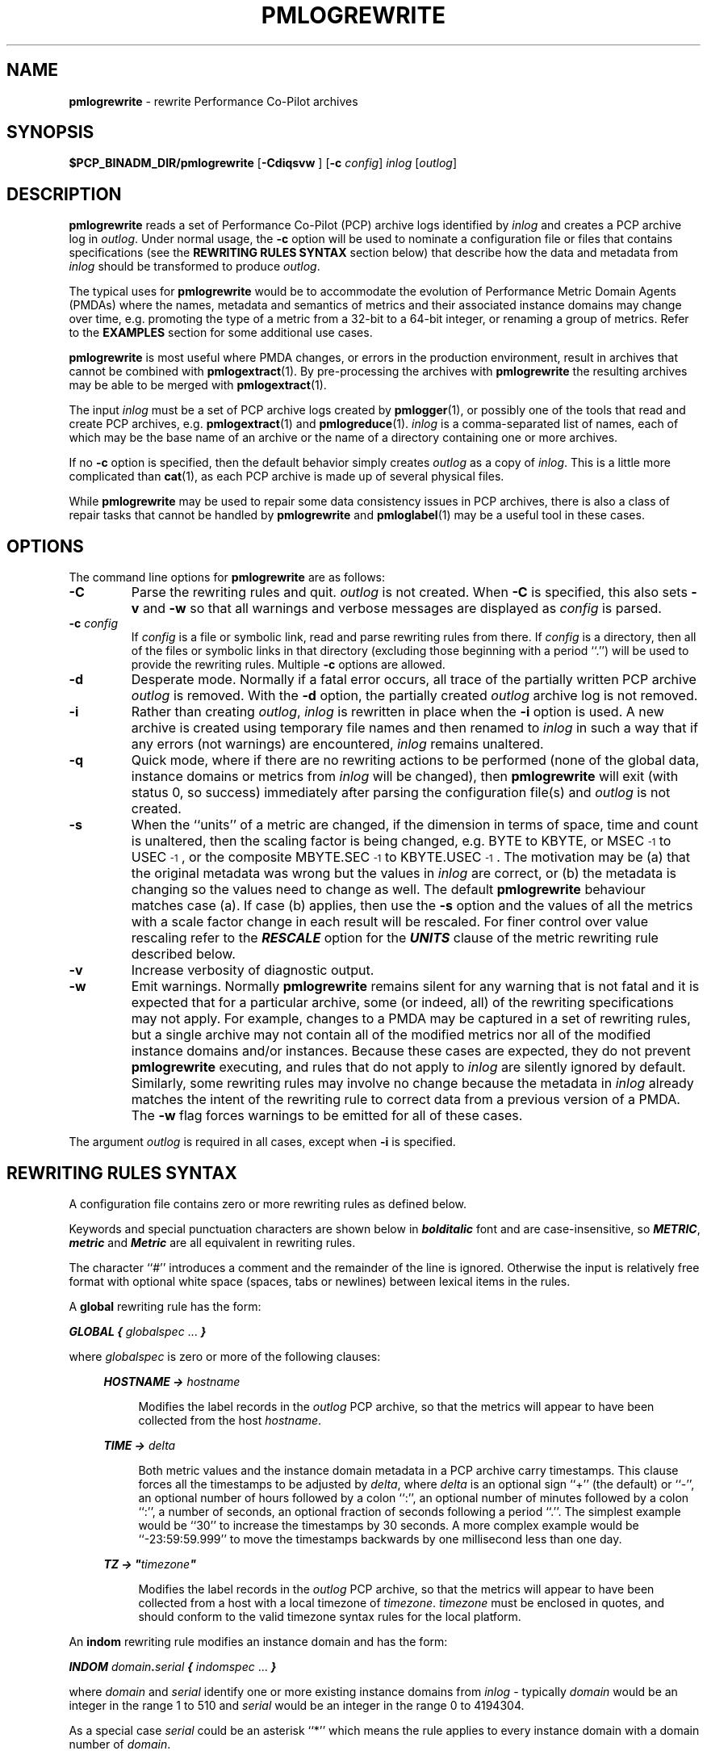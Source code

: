 '\"macro stdmacro
.\"
.\" Copyright (c) 2016 Red Hat.  All Rights Reserved.
.\" Copyright (c) 2011 Ken McDonell.  All Rights Reserved.
.\" 
.\" This program is free software; you can redistribute it and/or modify it
.\" under the terms of the GNU General Public License as published by the
.\" Free Software Foundation; either version 2 of the License, or (at your
.\" option) any later version.
.\" 
.\" This program is distributed in the hope that it will be useful, but
.\" WITHOUT ANY WARRANTY; without even the implied warranty of MERCHANTABILITY
.\" or FITNESS FOR A PARTICULAR PURPOSE.  See the GNU General Public License
.\" for more details.
.\" 
.\"
.TH PMLOGREWRITE 1 "" "Performance Co-Pilot"
.SH NAME
\f3pmlogrewrite\f1 \- rewrite Performance Co-Pilot archives
.SH SYNOPSIS
\f3$PCP_BINADM_DIR/pmlogrewrite\f1
[\f3\-Cdiqsvw \f1]
[\f3\-c\f1 \f2config\f1]
\f2inlog\f1 [\f2outlog\f1]
.SH DESCRIPTION
.de KW
\\f(BI\\$1\\fP\\$2
..
.B pmlogrewrite
reads a set of Performance Co-Pilot (PCP) archive logs
identified by
.I inlog
and creates a PCP archive log in
.IR outlog .
Under normal usage, the
.B \-c
option will be used to nominate a configuration file or files
that contains specifications (see the
.B "REWRITING RULES SYNTAX"
section below)
that describe how the data and metadata from
.I inlog
should be transformed to produce
.IR outlog .
.PP
The typical uses for
.B pmlogrewrite
would be to accommodate the evolution of Performance Metric Domain Agents
(PMDAs) where the names, metadata and semantics of metrics and their associated
instance domains may change over time, e.g. promoting the type of a metric
from a 32-bit to a 64-bit integer, or renaming a group of metrics.
Refer to the
.B EXAMPLES
section for some additional use cases.
.PP
.B pmlogrewrite
is most useful where PMDA changes, or errors in the production environment,
result in archives that cannot be combined with
.BR pmlogextract (1).
By pre-processing the archives with
.B pmlogrewrite
the resulting archives may be able to be merged with
.BR pmlogextract (1).
.PP
The input
.I inlog
must be a set of PCP archive logs
created by
.BR pmlogger (1),
or possibly one of the tools that read and create PCP archives, e.g.
.BR pmlogextract (1)
and
.BR pmlogreduce (1).
.I inlog
is a comma-separated list of names, each
of which may be the base name of an archive or the name of a directory containing
one or more archives.
.PP
If no
.B \-c
option is specified, then the default behavior simply creates
.I outlog
as a copy of
.IR inlog .
This is a little more complicated than
.BR cat (1),
as each PCP archive is made up of several physical files.
.PP
While
.B pmlogrewrite
may be used to repair some data consistency issues in PCP archives,
there is also a class of repair tasks that cannot be handled by
.B pmlogrewrite
and
.BR pmloglabel (1)
may be a useful tool in these cases.
.SH OPTIONS
The command line options for
.B pmlogrewrite
are as follows:
.TP 7
.B \-C
Parse the rewriting rules and quit.
.I outlog
is not created.
When
.B \-C
is specified, this also sets
.B \-v
and
.B \-w
so that all warnings and verbose messages are displayed as
.I config
is parsed.
.TP 7
.BI \-c " config"
If
.I config
is a file or symbolic link,
read and parse rewriting rules from there.
If
.I config
is a directory, then all of the files or symbolic links in that
directory (excluding those beginning with a period ``.'') will
be used to provide the rewriting rules.
Multiple
.B \-c
options are allowed.
.TP 7
.B \-d
Desperate mode.  Normally if a fatal error occurs, all trace of
the partially written PCP archive
.I outlog
is removed.  With the
.B \-d
option, the partially created
.I outlog
archive log is not removed.
.TP 7
.B \-i
Rather than creating
.IR outlog ,
.I inlog
is rewritten in place when the
.B \-i
option is used.
A new archive is created using temporary file names and then renamed to 
.I inlog
in such a way that
if any errors (not warnings) are encountered,
.I inlog
remains unaltered.
.TP 7
.B \-q
Quick mode, where if there are no rewriting actions to be
performed (none of the global data, instance domains or metrics
from
.I inlog
will be changed), then
.B pmlogrewrite
will exit (with status 0, so success) immediately after parsing
the configuration file(s) and
.I outlog
is not created.
.TP 7
.B \-s
When the ``units'' of a metric are changed, if the dimension in terms
of space, time and count is unaltered, then the scaling factor is being changed,
e.g. BYTE to KBYTE, or MSEC\u\s-3-1\s0\d to USEC\u\s-3-1\s0\d, or the
composite MBYTE.SEC\u\s-3-1\s0\d to KBYTE.USEC\u\s-3-1\s0\d.
The
motivation may be (a) that the original metadata was wrong but the
values in
.I inlog
are correct, or (b) the metadata is changing so the values need
to change as well.  The default
.B pmlogrewrite
behaviour matches case (a).  If case (b) applies, then use the
.B \-s
option and the values of all the
metrics with a scale factor change in each result will be rescaled.
For finer control over value rescaling refer to
the
.KW RESCALE
option for the
.KW UNITS
clause of the metric rewriting rule described below.
.TP 7
.BI \-v
Increase verbosity of diagnostic output.
.TP 7
.BI \-w
Emit warnings.  Normally
.B pmlogrewrite
remains silent for any warning that is not fatal and
it is expected that for a particular archive, some (or indeed, all)
of the rewriting specifications may not apply.  For example, changes to
a PMDA may be captured in a set of rewriting rules, but a single archive
may not contain all of the modified metrics nor all of the modified
instance domains and/or instances.  Because these cases are expected,
they do not prevent
.B pmlogrewrite
executing, and rules that do not apply to
.I inlog
are silently ignored by default.
Similarly, some rewriting rules may involve no change because
the metadata in
.I inlog
already matches the intent of the rewriting rule to correct data
from a previous version of a PMDA.
The
.B \-w
flag forces warnings to be emitted for all of these cases.
.PP
The argument
.I outlog
is required in all cases, except when
.B \-i
is specified.
.SH REWRITING RULES SYNTAX
A configuration file
contains zero or more rewriting rules as defined below.
.PP
Keywords and special punctuation characters are shown below in
.KW bolditalic
font and are case-insensitive, so
.KW METRIC ,
.KW metric
and
.KW Metric
are all equivalent in rewriting rules.
.PP
The character ``#'' introduces
a comment and the remainder of the line is ignored.  Otherwise the
input is relatively free format with optional white space (spaces, tabs or
newlines) between lexical items in the rules.
.PP
A
.B global
rewriting rule has the form:
.PP
.KW GLOBAL
.KW {
.I globalspec
\&...
.KW }
.PP
where
.I globalspec
is zero or more of the following clauses:
.RS +4n
.PP
.KW HOSTNAME
.KW ->
.I hostname
.RS +4n
.PP
Modifies the label records in the
.I outlog
PCP archive, so that the metrics will appear to have
been collected from the host
.IR hostname .
.RE
.PP
.KW TIME
.KW ->
.I delta
.RS +4n
.PP
Both metric values and the instance domain metadata in a PCP
archive carry timestamps.
This clause forces all the timestamps to be adjusted by
.IR delta ,
where
.I delta
is an optional sign ``+'' (the default) or ``\-'', an optional number of
hours followed by a colon ``:'', an optional number of minutes followed by a 
colon ``:'', a number of seconds, an optional fraction of seconds following
a period ``.''.  The simplest example would be ``30'' to increase the
timestamps by 30 seconds.  A more complex example would be ``\-23:59:59.999''
to move the timestamps backwards by one millisecond less than one day.
.RE
.PP
.KW TZ
.KW ->
\f(BI"\fP\fItimezone\fP\f(BI"\fP
.RS +4n
.PP
Modifies the label records in the
.I outlog
PCP archive, so that the metrics will appear to have been
collected from a host with a local timezone of
.IR timezone .
.I timezone
must be enclosed in quotes, and should conform to the valid
timezone syntax rules for the local platform.
.RE
.RE
.PP
An
.B indom
rewriting rule modifies an instance domain and has the form:
.PP
.KW INDOM
\fIdomain\fP\f(BI.\fP\fIserial\fP
.KW {
.I indomspec
\&...
.KW }
.PP
where
.I domain
and
.I serial
identify one or more existing instance domains from
.I inlog
\- typically
.I domain
would be an integer in the range 1 to 510
and
.I serial
would be an integer in the range 0 to 4194304.
.PP
As a special
case
.I serial
could be an asterisk ``*'' which means the rule applies to every
instance domain with a domain number of
.IR domain .
.PP
If a designated instance domain is not in
.I inlog
the rule has no effect.
.PP
The
.I indomspec
is zero or more of the following clauses:
.RS +4n
.PP
.KW INAME
"\fIoldname\fP"
.KW ->
"\fInewname\fP"
.RS +4n
.PP
The instance identified by the external instance name
.I oldname
is renamed to
.IR newname .
Both
.I oldname
and
.I newname
must be enclosed in quotes.
.PP
As a special case, the new name may be the keyword
.KW DELETE
(with no quotes), and then the instance
.I oldname
will be expunged from
.I outlog
which removes it from the instance domain metadata and removes all
values of this instance for all the associated metrics.
.PP
If the instance names contain any embedded
spaces then special care needs to be taken in respect of the
PCP instance naming rule that treats the leading non-space
part of the instance name as the unique portion of the name for
the purposes of matching and ensuring uniqueness within an
instance domain, refer to
.BR pmdaInstance (3)
for a discussion of this issue.
.PP
As an illustration, consider the hypothetical instance domain for a metric
which contains 2 instances with the following names:
.RS +4
.ft CW
.nf
red
eek urk
.fi
.ft P
.RE
.PP
Then some possible
.KW INAME
clauses might be:
.TP +10n
\f(CW"eek" -> "yellow like a flower"\fP
Acceptable,
.I oldname
"eek" matches the "eek urk" instance.
.TP +10n
\f(CW"red" -> "eek"\fP
Error,
.I newname
"eek" matches the existing "eek urk"
instance.
.TP +10n
\f(CW"eek urk" -> "red of another hue"\fP
Error,
.I newname
"red of another hue" matches the existing "red"
instance.
.RE
.PP
.KW INDOM
.KW ->
\fInewdomain\fP\f(BI.\fP\fInewserial\fP
.RS +4n
.PP
Modifies the metadata for the instance domain and every metric associated
with the instance domain.
As a special case,
.I newserial
could be an asterisk ``*'' which means use
.I serial
from the 
.B indom
rewriting rule, although this is most useful when
.I serial
is also an asterisk.
So for example:
.RS +4n
.ft CW
indom 29.* { indom -> 109.* }
.ft P
.RE
will move all instance domains from domain 29 to domain 109.
.RE
.PP
.KW INDOM
.KW ->
.KW DUPLICATE
\fInewdomain\fP\f(BI.\fP\fInewserial\fP
.RS +4n
.PP
A special case of the previous
.KW INDOM
clause where the instance domain is a duplicate copy of the
\fIdomain\fP\f(BI.\fP\fIserial\fP instance domain from the
.I indom
rewriting rule, and then any
mapping rules are applied to the copied
\fInewdomain\fP\f(BI.\fP\fInewserial\fP instance domain.  This is
useful when a PMDA is split and the same instance domain needs to
be replicated for domain \fIdomain\fP and domain \fInewdomain\fP.
So for example if the metrics
.I foo.one
and
.I foo.two
are both defined over instance domain 12.34, and
.I foo.two
is moved to another PMDA using domain 27, then the
following rewriting rules could be used:
.RS +4n
.ft CW
indom 12.34 { indom -> duplicate 27.34 }
.br
metric foo.two { indom -> 27.34 pmid -> 27.*.*  }
.ft P
.RE
.RE
.PP
.KW INST
\fIoldid\fP
.KW ->
\fInewid\fP
.RS +4n
.PP
The instance identified by the internal instance identifier
.I oldid
is renumbered to
.IR newid .
Both
.I oldid
and
.I newid
are integers in the range 0 to 2\u\s-331\s0\d-1.
.PP
As a special case,
.I newid
may be the keyword
.KW DELETE
and then the instance
.I oldid
will be expunged from
.I outlog
which removes it from the instance domain metadata and removes all
values of this instance for all the associated metrics.
.RE
.RE
.PP
A
.B metric
rewriting rule has the form:
.PP
.KW METRIC
.I metricid
.KW {
.I metricspec
\&...
.KW }
.PP
where
.I metricid
identifies one or more existing metrics from
.I inlog
using either a metric name, or the internal encoding for a metric's PMID as
\fIdomain\fP\f(BI.\fP\fIcluster\fP\f(BI.\fP\fIitem\fP.
In the latter case, typically
.I domain
would be an integer in the range 1 to 510,
.I cluster
would be an integer in the range 0 to 4095,
and
.I item
would be an integer in the range 0 to 1023.
.PP
As special
cases
.I item
could be an asterisk ``*'' which means the rule applies to every
metric with a domain number of
.I domain
and a cluster number of
.IR cluster ,
or
.I cluster
could be an asterisk which means the rule applies to every
metric with a domain number of
.I domain
and an item number of
.IR item ,
or both
.I cluster
and
.I item
could be asterisks, and rule applies to every metric with a domain
number of
.IR domain .
.PP
If a designated metric is not in
.I inlog
the rule has no effect.
.PP
The
.I metricspec
is zero or more of the following clauses:
.RS +4n

.PP
.KW DELETE
.RS +4n
.PP
The metric is completely removed from
.IR outlog ,
both the metadata and all values in results are expunged.
.RE

.PP
.KW INDOM
.KW ->
\fInewdomain\fP\f(BI.\fP\fInewserial\fP [
.I pick
]
.RS +4n
.PP
Modifies the metadata to change the instance domain for this metric.
The new instance domain must exist in
.IR outlog .
.PP
The optional
.I pick
clause may be used to select one input value, or compute an aggregate
value from the instances in an input result, or assign an internal
instance identifier to a single output value.
If no
.I pick
clause is specified, the default behaviour is to copy all input values
from each input result to
an output result, however if the input instance domain is singular
(indom
.BR PM_INDOM_NULL )
then the one output value must be assigned an internal instance
identifier, which is 0 by default, unless over-ridden by a
.KW INST
or
.KW INAME
clause as defined below.
.PP
The choices for
.I pick
are as follows:
.TP +12n
\f(BIOUTPUT FIRST\fP
choose the value of the first instance from each input result
.TP +12n
\f(BIOUTPUT LAST\fP
choose the value of the last instance from each input result
.TP +12n
\f(BIOUTPUT INST\fP \fIinstid\fP
choose the value of the instance with internal instance identifier
.I instid
from each result; the sequence of rewriting rules ensures the
.KW OUTPUT
processing happens before instance identifier renumbering
from any associated
.B indom
rule, so
.I instid
should be one of the internal instance identifiers that appears in
.I inlog
.TP +12n
\f(BIOUTPUT INAME\fP "\fIname\fP"
choose the value of the instance with
.I name
for its external instance name
from each result; the sequence of rewriting rules ensures the
.KW OUTPUT 
processing happens before instance renaming
from any associated
.B indom
rule, so
.I name
should be one of the external instance names that appears in
.I inlog
.TP +12n
\f(BIOUTPUT MIN\fP
choose the smallest value in each result (metric type must be numeric
and output instance will be 0 for a non-singular instance domain)
.TP +12n
\f(BIOUTPUT MAX\fP
choose the largest value in each result (metric type must be numeric
and output instance will be 0 for a non-singular instance domain)
.TP +12n
\f(BIOUTPUT SUM\fP
choose the sum of all values in each result (metric type must be numeric
and output instance will be 0 for a non-singular instance domain)
.TP +12n
\f(BIOUTPUT AVG\fP
choose the average of all values in each result (metric type must be numeric
and output instance will be 0 for a non-singular instance domain)
.PP
If the input instance domain is singular
(indom
.BR PM_INDOM_NULL )
then independent of any
.I pick
specifications, there is at most one value in each input result and
so
.KW FIRST ,
.KW LAST ,
.KW MIN ,
.KW MAX ,
.KW SUM
and
.KW AVG
are all equivalent and the output instance identifier will be 0.
.PP
In general it is an error to specify a rewriting action for the
same metadata or result values more than once, e.g. more than one
.KW INDOM
clause for the same instance domain.  The one exception is the possible
interaction between the
.KW INDOM
clauses in the
.B indom
and
.B metric
rules.
For example the metric
.I sample.bin
is defined over the instance domain 29.2 in
.I inlog
and the following is acceptable (albeit redundant):
.RS +4n
.ft CW
.nf
indom 29.* { indom -> 109.* }
metric sample.bin { indom -> 109.2 }
.fi
.ft P
.RE
However the following is an error, because the instance domain for
.I sample.bin
has two conflicting definitions:
.RS +4n
.ft CW
.nf
indom 29.* { indom -> 109.* }
metric sample.bin { indom -> 123.2 }
.fi
.ft P
.RE
.RE

.PP
.KW INDOM
.KW ->
.KW NULL [
.I pick
]
.RS +4n
.PP
The metric (which must have been
previously defined over an instance domain) is being modified to
be a singular metric.  This involves a metadata change and collapsing
all results for this metric so that multiple values become one value.
.PP
The optional
.I pick
part of the clause defines how the one value for each result
should be calculated and follows the same rules as described for the
non-NULL
.KW INDOM
case above.
.PP
In the absence of
.IR pick ,
the default is
.KW "OUTPUT FIRST" .
.RE

.PP
.KW NAME
.KW ->
.I newname
.RS +4n
.PP
Renames the metric in the PCP archive's metadata that supports
the Performance Metrics Name Space (PMNS).
.I newname
should not match any existing name in the archive's PMNS and must
follow the syntactic rules for valid metric names as outlined in
.BR pmns (5).
.RE

.PP
.KW PMID
.KW ->
\fInewdomain\fP\f(BI.\fP\fInewcluster\fP\f(BI.\fP\fInewitem\fP
.RS +4n
.PP
Modifies the metadata and results to renumber the metric's PMID.
As special cases,
.I newcluster
could be an asterisk ``*'' which means use
.I cluster
from the 
.B metric
rewriting rule and/or
.I item
could be an asterisk which means use
.I item
from the 
.B metric
rewriting rule.
This is most useful when
.I cluster
and/or
.I item
is also an asterisk.
So for example:
.RS +4n
.ft CW
metric 30.*.* { pmid -> 123.*.* }
.ft P
.RE
will move all metrics from domain 30 to domain 123.
.RE

.PP
.KW SEM
.KW ->
.I newsem
.RS +4n
.PP
Change the semantics of the metric.
.I newsem
should be the XXX part of the name of one of the
.B PM_SEM_XXX
macros defined in <pcp/pmapi.h> or
.BR pmLookupDesc (3),
e.g.
.KW COUNTER
for
.BR PM_TYPE_COUNTER .
.PP
No data value rewriting is performed as a result of the
.KW SEM
clause, so the usefulness
is limited to cases where a version of the associated
PMDA was exporting incorrect semantics for the metric.
.BR pmlogreduce (1)
may provide an alternative in cases where re-computation of result
values is desired.
.RE

.PP
.KW TYPE
.KW ->
.I newtype
.RS +4n
.PP
Change the type of the metric which alters the metadata and may change the
encoding of values in results.
.I newtype
should be the XXX part of the name of one of the
.B PM_TYPE_XXX
macros defined in <pcp/pmapi.h> or
.BR pmLookupDesc (3),
e.g.
.KW FLOAT
for
.BR PM_TYPE_FLOAT .
.PP
Type conversion is only supported for cases where the old and new
metric type is numeric, so
.BR PM_TYPE_STRING ,
.B PM_TYPE_AGGREGATE
and
.B PM_TYPE_EVENT
are not allowed.
Even for the numeric cases, some conversions may produce run-time errors,
e.g. integer overflow, or attempting to rewrite a negative value into
an unsigned type.
.RE

.PP
.KW TYPE
.KW IF
.I oldtype
.KW ->
.I newtype
.RS +4n
.PP
The same as the preceding
.KW TYPE
clause, except the type of the metric is only changed to
.I newtype
if the type of the metric in
.I inlog
is
.I oldtype.
.PP
This useful in cases where the type of
.I metricid
in
.I inlog
may be platform dependent and so more than one type rewriting rule is
required.
.RE

.PP
.KW UNITS
.KW ->
.I newunits
[
.KW RESCALE
]
.RS +4n
.PP
.I newunits
is six values separated by commas.  The first 3 values describe the
dimension of the metric along the dimensions of space, time and count; these
are integer values, usually 0, 1 or \-1.  The remaining 3 values describe
the scale of the metric's values in the dimensions of space, time and
count.
Space scale values should be 0 (if the space dimension is 0), else
the XXX part of the name of one of the
.B PM_SPACE_XXX
macros, e.g.
.KW KBYTE
for
.BR PM_TYPE_KBYTE .
Time scale values should be 0 (if the time dimension is 0), else
the XXX part of the name of one of the
.B PM_TIME_XXX
macros, e.g.
.KW SEC
for
.BR PM_TIME_SEC .
Count scale values should be 0 (if the time dimension is 0), else
.KW ONE
for
.BR PM_COUNT_ONE .
.PP
The
.BR PM_SPACE_XXX ,
.B PM_TIME_XXX
and
.B PM_COUNT_XXX
macros are defined in <pcp/pmapi.h> or
.BR pmLookupDesc (3).
.PP
When the scale is changed (but the dimension is
unaltered) the optional keyword
.KW RESCALE
may be used to chose value rescaling as per the
.B \-s
command line option, but applied to just this metric.
.RE

.PP
When changing the domain number for a metric or instance domain,
the new domain number will usually match an existing PMDA's domain
number.  If this is not the case, then the new domain number
should not be randomly chosen; consult
.B $PCP_VAR_DIR/pmns/stdpmid
for domain numbers that are already assigned to PMDAs.
.SH EXAMPLES
.PP
To promote the values of the per-disk IOPS metrics to 64-bit to
allow aggregation over a long time period for capacity
planning, or because the PMDA has changed to export 64-bit counters
and we want to convert old archives so they can be processed
alongside new archives.
.RS +4
.ft CW
.nf
metric disk.dev.read { type -> U64 }
metric disk.dev.write { type -> U64 }
metric disk.dev.total { type -> U64 }
.fi
.ft P
.RE
.PP
The instances associated with the load average metric
.B kernel.all.load
could be renamed and renumbered by the
rules below.
.RS +4
.ft CW
.nf
# for the Linux PMDA, the kernel.all.load metric is defined
# over instance domain 60.2
indom 60.2 {
    inst 1 -> 60 iname "1 minute" -> "60 second"
    inst 5 -> 300 iname "5 minute" -> "300 second"
    inst 15 -> 900 iname "15 minute" -> "900 second"
}
.fi
.ft P
.RE
.PP
If we decide to split the ``proc'' metrics out of the Linux PMDA, this
will involve changing the domain number for the PMID of these metrics
and the associated instance domains.  The rules below would rewrite an
old archive to match the changes after the PMDA split.
.RS +4
.ft CW
.nf
# all Linux proc metrics are in 7 clusters
metric 60.8.* { pmid -> 123.*.* }
metric 60.9.* { pmid -> 123.*.* }
metric 60.13.* { pmid -> 123.*.* }
metric 60.24.* { pmid -> 123.*.* }
metric 60.31.* { pmid -> 123.*.* }
metric 60.32.* { pmid -> 123.*.* }
metric 60.51.* { pmid -> 123.*.* }
# only one instance domain for Linux proc metrics
indom 60.9 { indom -> 123.0 }
.fi
.ft P
.RE
.PP
If the metric foo.count_em was exported as a native ``long'' then it
could be a 32-bit integer on some platforms and a 64-bit integer on
other platforms.  Subsequent investigations show the value is in
fact unsigned, so the following rules could be used.
.RS +4
.ft CW
.nf
metric foo.count_em {
	type if 32 -> U32
	type if 64 -> U64
}
.fi
.ft P
.RE
.SH FILES
.PD 0
For each of the
.I inlog
and
.I outlog
archive logs, several physical files are used.
.TP 10
\f2archive\f3.meta
metadata (metric descriptions, instance domains, etc.) for the archive log
.TP
\f2archive\f3.0
initial volume of metrics values (subsequent volumes have suffixes
.BR 1 ,
.BR 2 ,
\&...).
.TP
\f2archive\f3.index
temporal index to support rapid random access to the other files in the
archive log.
.PD
.SH "PCP ENVIRONMENT"
Environment variables with the prefix
.B PCP_
are used to parameterize the file and directory names
used by PCP.
On each installation, the file
.I /etc/pcp.conf
contains the local values for these variables.
The
.B $PCP_CONF
variable may be used to specify an alternative
configuration file,
as described in
.BR pcp.conf (5).
.SH SEE ALSO
.BR PCPIntro (1),
.BR pmdaInstance (3),
.BR pmdumplog (1),
.BR pmlogger (1),
.BR pmlogextract (1),
.BR pmloglabel (1),
.BR pmlogreduce (1),
.BR pmLookupDesc (3),
.BR pmns (5),
.BR pcp.conf (5)
and
.BR pcp.env (5).
.SH DIAGNOSTICS
All error conditions detected by
.B pmlogrewrite
are reported on
.I stderr
with textual (if sometimes terse) explanation.
.PP
Should the input archive log be corrupted (this can happen
if the
.B pmlogger
instance writing the log suddenly dies), then
.B pmlogrewrite
will detect and report the position of the corruption in the file,
and any subsequent information from that archive log will not be processed.
.PP
If any error is detected,
.B pmlogrewrite
will exit with a non-zero status.
